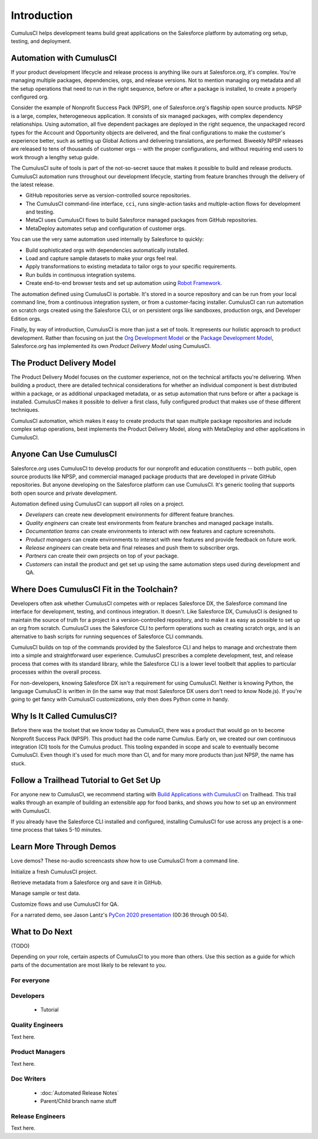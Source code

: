 Introduction
============

CumulusCI helps development teams build great applications on the Salesforce platform by automating org setup, testing, and deployment.



Automation with CumulusCI
-------------------------

If your product development lifecycle and release process is anything like ours at Salesforce.org, it's complex. You're managing multiple packages, dependencies, orgs, and release versions. Not to mention managing org metadata and all the setup operations that need to run in the right sequence, before or after a package is installed, to create a properly configured org. 

Consider the example of Nonprofit Success Pack (NPSP), one of Salesforce.org's flagship open source products. NPSP is a large, complex, heterogeneous application. It consists of six managed packages, with complex dependency relationships. Using automation, all five dependent packages are deployed in the right sequence, the unpackaged record types for the Account and Opportunity objects are delivered, and the final configurations to make the customer's experience better, such as setting up Global Actions and delivering translations, are performed. Biweekly NPSP releases are released to tens of thousands of customer orgs -- with the proper configurations, and without requiring end users to work through a lengthy setup guide.

The CumulusCI suite of tools is part of the not-so-secret sauce that makes it possible to build and release products. CumulusCI automation runs throughout our development lifecycle, starting from feature branches through the delivery of the latest release. 

* GitHub repositories serve as version-controlled source repositories.
* The CumulusCI command-line interface, ``cci``, runs single-action tasks and multiple-action flows for development and testing.
* MetaCI uses CumulusCI flows to build Salesforce managed packages from GitHub repositories.
* MetaDeploy automates setup and configuration of customer orgs.

You can use the very same automation used internally by Salesforce to quickly:

* Build sophisticated orgs with dependencies automatically installed.
* Load and capture sample datasets to make your orgs feel real.
* Apply transformations to existing metadata to tailor orgs to your specific requirements.
* Run builds in continuous integration systems.
* Create end-to-end browser tests and set up automation using `Robot Framework <https://robotframework.org/>`_.

The automation defined using CumulusCI is portable. It's stored in a source repository and can be run from your local command line, from a continuous integration system, or from a customer-facing installer. CumulusCI can run automation on scratch orgs created using the Salesforce CLI, or on persistent orgs like sandboxes, production orgs, and Developer Edition orgs.

Finally, by way of introduction, CumulusCI is more than just a set of tools. It represents our holistic approach to product development. Rather than focusing on just the `Org Development Model <https://trailhead.salesforce.com/en/content/learn/modules/org-development-model>`_ or the `Package Development Model <https://trailhead.salesforce.com/en/content/learn/modules/sfdx_dev_model>`_,  Salesforce.org has implemented its own *Product Delivery Model* using CumulusCI. 



The Product Delivery Model
--------------------------

The Product Delivery Model focuses on the customer experience, not on the technical artifacts you're delivering. When building a product, there are detailed technical considerations for whether an individual component is best distributed within a package, or as additional unpackaged metadata, or as setup automation that runs before or after a package is installed. CumulusCI makes it possible to deliver a first class, fully configured product that makes use of these different techniques. 

CumulusCI automation, which makes it easy to create products that span multiple package repositories and include complex setup operations, best implements the Product Delivery Model, along with MetaDeploy and other applications in CumulusCI.



Anyone Can Use CumulusCI
------------------------

Salesforce.org uses CumulusCI to develop products for our nonprofit and education constituents -- both public, open source products like NPSP, and commercial managed package products that are developed in private GitHub repositories. But anyone developing on the Salesforce platform can use CumulusCI. It's generic tooling that supports both open source and private development.

Automation defined using CumulusCI can support all roles on a project.

* *Developers* can create new development environments for different feature branches.
* *Quality engineers* can create test environments from feature branches and managed package installs.
* *Documentation teams* can create environments to interact with new features and capture screenshots.
* *Product managers* can create environments to interact with new features and provide feedback on future work.
* *Release engineers* can create beta and final releases and push them to subscriber orgs.
* *Partners* can create their own projects on top of your package.
* *Customers* can install the product and get set up using the same automation steps used during development and QA.



Where Does CumulusCI Fit in the Toolchain?
------------------------------------------

Developers often ask whether CumulusCI competes with or replaces Salesforce DX, the Salesforce command line interface for development, testing, and continous integration. It doesn't. Like Salesforce DX, CumulusCI is designed to maintain the source of truth for a project in a version-controlled repository, and to make it as easy as possible to set up an org from scratch. CumulusCI uses the Salesforce CLI to perform operations such as creating scratch orgs, and is an alternative to bash scripts for running sequences of Salesforce CLI commands.

CumulusCI builds on top of the commands provided by the Salesforce CLI and helps to manage and orchestrate them into a simple and straightforward user experience. CumulusCI prescribes a complete development, test, and release process that comes with its standard library, while the Salesforce CLI is a lower level toolbelt that applies to particular processes within the overall process.

For non-developers, knowing Salesforce DX isn't a requirement for using CumulusCI. Neither is knowing Python, the language CumulusCI is written in (in the same way that most Salesforce DX users don't need to know Node.js). If you're going to get fancy with CumulusCI customizations, only then does Python come in handy.



Why Is It Called CumulusCI?
---------------------------

Before there was the toolset that we know today as CumulusCI, there was a product that would go on to become Nonprofit Success Pack (NPSP). This product had the code name Cumulus. Early on, we created our own continuous integration (CI) tools for the Cumulus product. This tooling expanded in scope and scale to eventually become CumulusCI. Even though it's used for much more than CI, and for many more products than just NPSP, the name has stuck.



Follow a Trailhead Tutorial to Get Set Up
-----------------------------------------

For anyone new to CumulusCI, we recommend starting with `Build Applications with CumulusCI <https://trailhead.salesforce.com/en/content/learn/trails/build-applications-with-cumulusci>`_ on Trailhead. This trail walks through an example of building an extensible app for food banks, and shows you how to set up an environment with CumulusCI.

If you already have the Salesforce CLI installed and configured, installing CumulusCI for use across any project is a one-time process that takes 5-10 minutes.



Learn More Through Demos
------------------------

Love demos? These no-audio screencasts show how to use CumulusCI from a command line.

.. raw:: html

      <!-- https://stackoverflow.com/a/58399508/113477 -->
    <link rel="stylesheet"
        type="text/css"
        href="https://cdnjs.cloudflare.com/ajax/libs/asciinema-player/2.4.1/asciinema-player.min.css" />
    <script src="https://cdn.jsdelivr.net/npm/asciinema-player@2.6.1/resources/public/js/asciinema-player.min.js"></script>

Initialize a fresh CumulusCI project.

.. raw:: html

    <asciinema-player preload="True" poster="npt:0:01" src="https://raw.githubusercontent.com/SFDO-Tooling/cci-demo-animations/master/build/1_setup.cast"></asciinema-player>

Retrieve metadata from a Salesforce org and save it in GitHub.

.. raw:: html

    <asciinema-player preload="True" poster="npt:0:01" src="https://raw.githubusercontent.com/SFDO-Tooling/cci-demo-animations/master/build/2_retrieve_changes.cast"></asciinema-player>

Manage sample or test data.

.. raw:: html

    <asciinema-player preload="True" poster="npt:0:01" src="https://raw.githubusercontent.com/SFDO-Tooling/cci-demo-animations/master/build/3_populate_data.cast"></asciinema-player>

Customize flows and use CumulusCI for QA.

.. raw:: html

    <asciinema-player preload="True" poster="npt:0:01" src="https://raw.githubusercontent.com/SFDO-Tooling/cci-demo-animations/master/build/4_qa_org.cast"></asciinema-player>

For a narrated demo, see Jason Lantz's `PyCon 2020 presentation <https://www.youtube.com/watch?v=XL77lRTVF3g>`_ (00:36 through 00:54).



What to Do Next
---------------

(TODO)

Depending on your role, certain aspects of CumulusCI to you more than others. Use this section as a guide for which parts of the documentation are most likely to be relevant to you.


For everyone
^^^^^^^^^^^^


Developers
^^^^^^^^^^
    * Tutorial


Quality Engineers
^^^^^^^^^^^^^^^^^
Text here.


Product Managers
^^^^^^^^^^^^^^^^
Text here.


Doc Writers
^^^^^^^^^^^
    * :doc:`Automated Release Notes`
    * Parent/Child branch name stuff


Release Engineers
^^^^^^^^^^^^^^^^^
Text here.
